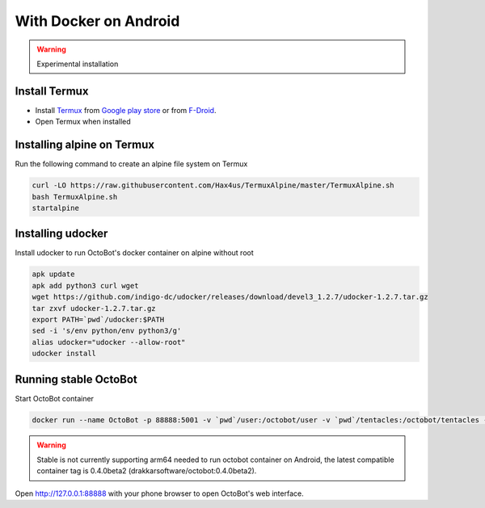 With Docker on Android
===========
.. WARNING:: Experimental installation

Install Termux
-----------------

- Install `Termux <https://termux.com/>`_ from `Google play store <https://play.google.com/store/apps/details?id=com.termux>`_ or from `F-Droid <https://f-droid.org/en/packages/com.termux/>`_.
- Open Termux when installed

Installing alpine on Termux
-----------------

Run the following command to create an alpine file system on Termux

.. code-block:: bash

    curl -LO https://raw.githubusercontent.com/Hax4us/TermuxAlpine/master/TermuxAlpine.sh
    bash TermuxAlpine.sh
    startalpine

Installing udocker
-----------------

Install udocker to run OctoBot's docker container on alpine without root

.. code-block:: bash

    apk update
    apk add python3 curl wget
    wget https://github.com/indigo-dc/udocker/releases/download/devel3_1.2.7/udocker-1.2.7.tar.gz
    tar zxvf udocker-1.2.7.tar.gz
    export PATH=`pwd`/udocker:$PATH
    sed -i 's/env python/env python3/g'
    alias udocker="udocker --allow-root"
    udocker install

Running stable OctoBot
----------------------

Start OctoBot container

.. code-block:: bash

   docker run --name OctoBot -p 88888:5001 -v `pwd`/user:/octobot/user -v `pwd`/tentacles:/octobot/tentacles -v `pwd`/logs:/octobot/logs drakkarsoftware/octobot:stable

.. WARNING:: Stable is not currently supporting arm64 needed to run octobot container on Android, the latest compatible container tag is 0.4.0beta2 (drakkarsoftware/octobot:0.4.0beta2).

Open http://127.0.0.1:88888 with your phone browser to open OctoBot's web interface.
